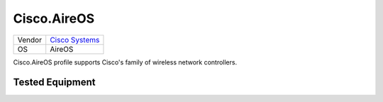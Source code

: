 Cisco.AireOS
============

====== ========================================
Vendor `Cisco Systems <http://www.cisco.com/>`_
OS     AireOS
====== ========================================

Cisco.AireOS profile supports Cisco's family of wireless network controllers.

Tested Equipment
----------------
.. supported:: Cisco.AireOS

